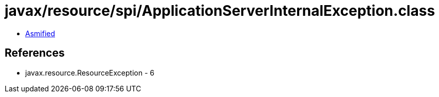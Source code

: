 = javax/resource/spi/ApplicationServerInternalException.class

 - link:ApplicationServerInternalException-asmified.java[Asmified]

== References

 - javax.resource.ResourceException - 6
